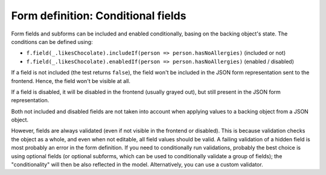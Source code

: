 Form definition: Conditional fields
===================================

Form fields and subforms can be included and enabled conditionally, basing on the backing object's state.
The conditions can be defined using:

* ``f.field(_.likesChocolate).includeIf(person => person.hasNoAllergies)`` (included or not)
* ``f.field(_.likesChocolate).enabledIf(person => person.hasNoAllergies)`` (enabled / disabled)

If a field is not included (the test returns ``false``), the field won't be included in the JSON form representation
sent to the frontend. Hence, the field won't be visible at all.

If a field is disabled, it will be disabled in the frontend (usually grayed out), but still present in the JSON form
representation.

Both not included and disabled fields are not taken into account when applying values to a backing object from a
JSON object.

However, fields are always validated (even if not visible in the frontend or disabled). This is because validation
checks the object as a whole, and even when not editable, all field values should be valid. A failing validation of a
hidden field is most probably an error in the form definition. If you need to conditionally run validations, probably
the best choice is using optional fields (or optional subforms, which can be used to conditionally validate a group of
fields); the "conditionality" will then be also reflected in the model. Alternatively, you can use a custom validator.